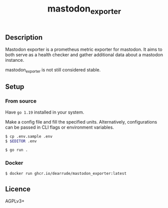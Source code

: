 #+TITLE: mastodon_exporter

[[https://github.com/DearRude/mastodon_exporter/actions/workflows/build.yml/badge.svg]]
[[https://img.shields.io/github/license/dearrude/mastodon_exporter.svg]]
[[https://img.shields.io/github/last-commit/dearrude/mastodon_exporter.svg]]

** Description
Mastodon exporter is a prometheus metric exporter for mastodon. It aims to both serve as a health checker and gather additional data about a mastodon instance.

mastodon_exporter is not still considered stable.

** Setup
*** From source
Have ~go 1.19~ installed in your system.

Make a config file and fill the specified units. Alternatively, configurations
can be passed in CLI flags or environment variables.
#+BEGIN_SRC sh
$ cp .env.sample .env
$ $EDITOR .env
#+END_SRC

#+BEGIN_SRC sh
$ go run .
#+END_SRC

*** Docker
#+BEGIN_SRC sh
$ docker run ghcr.io/dearrude/mastodon_exporter:latest
#+END_SRC

** Licence
AGPLv3+
